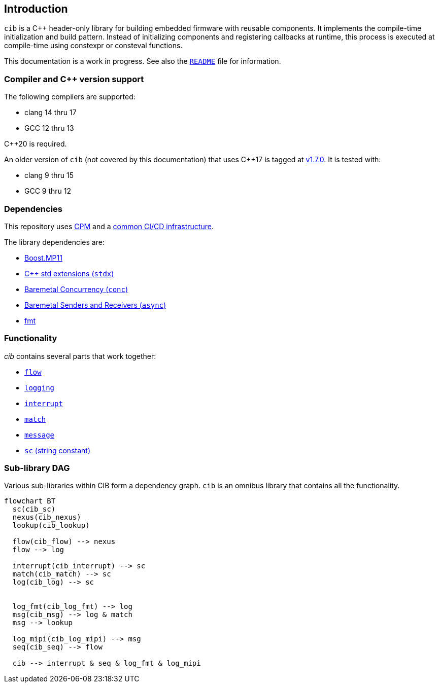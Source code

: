 == Introduction

`cib` is a C++ header-only library for building embedded firmware with reusable
components. It implements the compile-time initialization and build pattern.
Instead of initializing components and registering callbacks at runtime, this
process is executed at compile-time using constexpr or consteval functions.

This documentation is a work in progress. See also the
https://github.com/intel/compile-time-init-build/blob/main/README.md[`README`]
file for information.

=== Compiler and C++ version support

The following compilers are supported:

* clang 14 thru 17
* GCC 12 thru 13

C++20 is required.

An older version of `cib` (not covered by this documentation) that uses C++17 is
tagged at https://github.com/intel/compile-time-init-build/tree/v1.7.0[v1.7.0].
It is tested with:

* clang 9 thru 15
* GCC 9 thru 12

=== Dependencies

This repository uses https://github.com/cpm-cmake/CPM.cmake[CPM] and a
https://github.com/intel/cicd-repo-infrastructure[common CI/CD infrastructure].

The library dependencies are:

- https://github.com/boostorg/mp11[Boost.MP11]
- https://github.com/intel/cpp-std-extensions[C++ std extensions (`stdx`)]
- https://github.com/intel/cpp-baremetal-concurrency[Baremetal Concurrency (`conc`)]
- https://github.com/intel/cpp-senders-and-receivers[Baremetal Senders and Receivers (`async`)]
- https://github.com/fmtlib/fmt[fmt]

=== Functionality

_cib_ contains several parts that work together:

- xref:flow.adoc#_the_flow_library[`flow`]
- xref:logging.adoc#_the_logging_library[`logging`]
- xref:interrupt.adoc#_the_interrupt_library[`interrupt`]
- xref:match.adoc#_the_match_library[`match`]
- xref:message.adoc#_the_message_library[`message`]
- xref:sc.adoc#_the_sc_string_constant_library[`sc` (string constant)]

=== Sub-library DAG

Various sub-libraries within CIB form a dependency graph. `cib` is an omnibus
library that contains all the functionality.

[mermaid, format="svg"]
----
flowchart BT
  sc(cib_sc)
  nexus(cib_nexus)
  lookup(cib_lookup)

  flow(cib_flow) --> nexus
  flow --> log

  interrupt(cib_interrupt) --> sc
  match(cib_match) --> sc
  log(cib_log) --> sc


  log_fmt(cib_log_fmt) --> log
  msg(cib_msg) --> log & match
  msg --> lookup

  log_mipi(cib_log_mipi) --> msg
  seq(cib_seq) --> flow

  cib --> interrupt & seq & log_fmt & log_mipi
----
